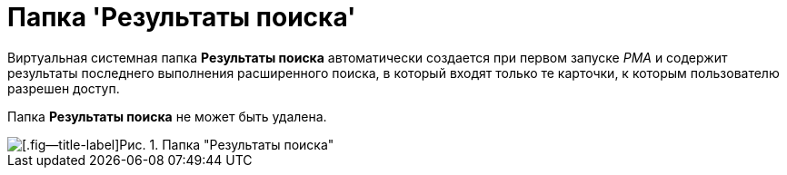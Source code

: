 = Папка 'Результаты поиска'

Виртуальная системная папка *Результаты поиска* автоматически создается при первом запуске _РМА_ и содержит результаты последнего выполнения расширенного поиска, в который входят только те карточки, к которым пользователю разрешен доступ.

Папка *Результаты поиска* не может быть удалена.

image::Folder_Search_Results.png[[.fig--title-label]Рис. 1. Папка "Результаты поиска"]
